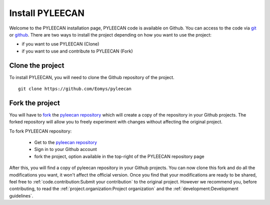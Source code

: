 #################
Install PYLEECAN
#################

Welcome to the PYLEECAN installation page, PYLEECAN code is available on Github. You can access to the code via
`git <https://git-scm.com/>`__ or `github <https://desktop.github.com/>`__. There are two ways to install the project
depending on how you want to use the project:

- if you want to use PYLEECAN (Clone)
- if you want to use and contribute to PYLEECAN (Fork)

Clone the project
-----------------

To install PYLEECAN, you will need to clone the Github repository of the project.

::

        git clone https://github.com/Eomys/pyleecan


Fork the project
-----------------

You will have to `fork <https://help.github.com/en/articles/fork-a-repo>`__ the `pyleecan repository <https://github.com/Eomys/pyleecan>`__
which will create a copy of the repository in your Github projects. The forked repository will allow you to freely
experiment with changes without affecting the original project.

To fork PYLEECAN repository:

 - Get to the `pyleecan repository <https://github.com/Eomys/pyleecan>`__
 - Sign in to your Github account
 - fork the project, option available in the top-right of the PYLEECAN repository page

.. image:: _static/fork.png

After this, you will find a copy of pyleecan repository in your Github projects. You can now clone this fork and do all the
modifications you want, it won't affect the official version. Once you find that your modifications are ready to be shared,
feel free to :ref:`code.contribution:Submit your contribution` to the original project. However we recommend you,
before contributing, to read the :ref:`project.organization:Project organization` and the :ref:`development:Development guidelines`.
